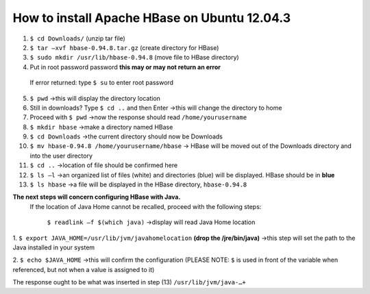 How to install Apache HBase on Ubuntu 12.04.3
-----------------------------------------------------------
1.	``$ cd Downloads/`` (unzip tar file)
2.	``$ tar –xvf hbase-0.94.8.tar.gz`` (create directory for HBase)
3.	``$ sudo mkdir /usr/lib/hbase-0.94.8`` (move file to HBase directory)
4.	Put in root password password  **this may or may not return an error**
  If error returned: type ``$ su`` to enter root password
5.	``$ pwd`` →this will display the directory location

6. Still in downloads? Type ``$ cd ..`` and then Enter →this will change the directory to home

7. Proceed with ``$ pwd`` →now the response should read ``/home/yourusername`` 

8.	``$ mkdir hbase`` →make a directory named HBase

9.	``$ cd Downloads`` →the current directory should now be Downloads 

10.	``$ mv hbase-0.94.8 /home/yourusername/hbase`` → HBase will be moved out of the Downloads directory and into the user directory 

11.	``$ cd ..`` →location of file should be confirmed here 

12.	``$ ls –l`` →an organized list of files (white) and directories (blue) will be displayed. HBase should be in **blue** 

13.	``$ ls hbase`` →a file will be displayed in the HBase directory, ``hbase-0.94.8``

**The next steps will concern configuring HBase with Java.**
 If the location of Java Home cannot be recalled, proceed with the following steps:

  ``$ readlink –f $(which java)`` →display will read Java Home location

1.	``$ export JAVA_HOME=/usr/lib/jvm/javahomelocation`` **(drop the /jre/bin/java)** →this step will set the path to the
Java installed in your system 

2.	``$ echo $JAVA_HOME`` →this will confirm the configuration (PLEASE NOTE: ``$`` is used in front of the variable when
referenced, but not when a value is assigned to it) 

The response ought to be what was inserted in step (13) ``/usr/lib/jvm/java-…+``
